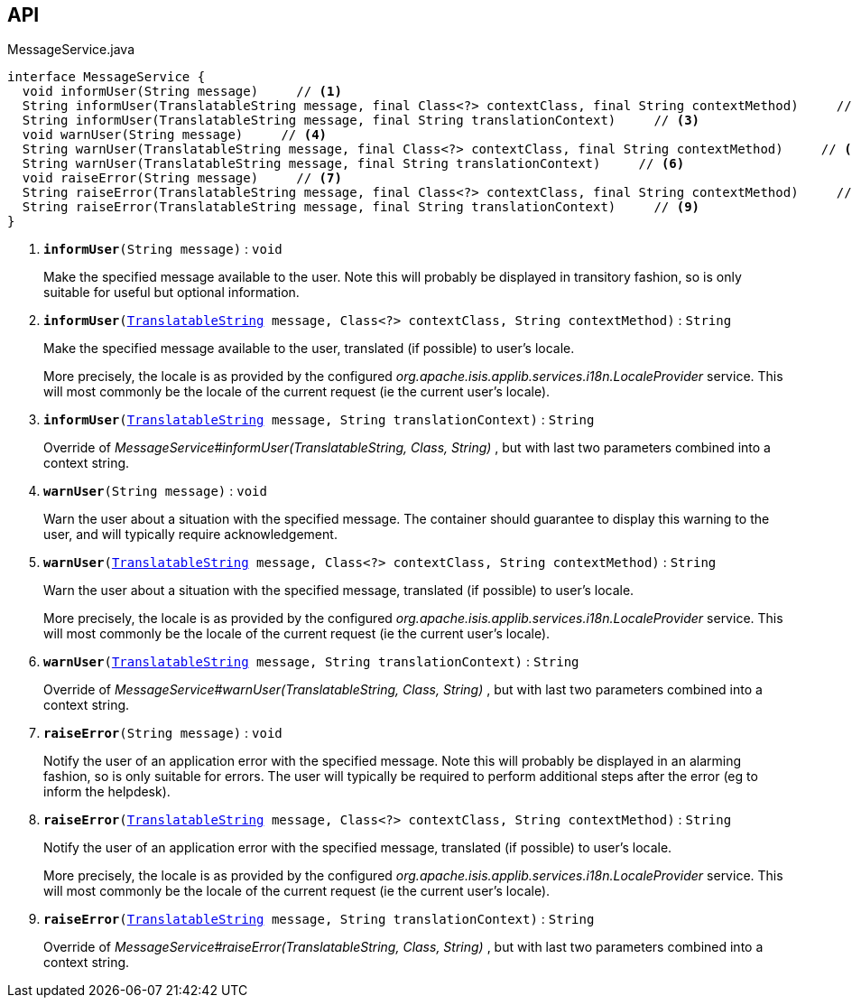 :Notice: Licensed to the Apache Software Foundation (ASF) under one or more contributor license agreements. See the NOTICE file distributed with this work for additional information regarding copyright ownership. The ASF licenses this file to you under the Apache License, Version 2.0 (the "License"); you may not use this file except in compliance with the License. You may obtain a copy of the License at. http://www.apache.org/licenses/LICENSE-2.0 . Unless required by applicable law or agreed to in writing, software distributed under the License is distributed on an "AS IS" BASIS, WITHOUT WARRANTIES OR  CONDITIONS OF ANY KIND, either express or implied. See the License for the specific language governing permissions and limitations under the License.

== API

.MessageService.java
[source,java]
----
interface MessageService {
  void informUser(String message)     // <.>
  String informUser(TranslatableString message, final Class<?> contextClass, final String contextMethod)     // <.>
  String informUser(TranslatableString message, final String translationContext)     // <.>
  void warnUser(String message)     // <.>
  String warnUser(TranslatableString message, final Class<?> contextClass, final String contextMethod)     // <.>
  String warnUser(TranslatableString message, final String translationContext)     // <.>
  void raiseError(String message)     // <.>
  String raiseError(TranslatableString message, final Class<?> contextClass, final String contextMethod)     // <.>
  String raiseError(TranslatableString message, final String translationContext)     // <.>
}
----

<.> `[teal]#*informUser*#(String message)` : `void`
+
--
Make the specified message available to the user. Note this will probably be displayed in transitory fashion, so is only suitable for useful but optional information.
--
<.> `[teal]#*informUser*#(xref:system:generated:index/applib/services/i18n/TranslatableString.adoc[TranslatableString] message, Class<?> contextClass, String contextMethod)` : `String`
+
--
Make the specified message available to the user, translated (if possible) to user's locale.

More precisely, the locale is as provided by the configured _org.apache.isis.applib.services.i18n.LocaleProvider_ service. This will most commonly be the locale of the current request (ie the current user's locale).
--
<.> `[teal]#*informUser*#(xref:system:generated:index/applib/services/i18n/TranslatableString.adoc[TranslatableString] message, String translationContext)` : `String`
+
--
Override of _MessageService#informUser(TranslatableString, Class, String)_ , but with last two parameters combined into a context string.
--
<.> `[teal]#*warnUser*#(String message)` : `void`
+
--
Warn the user about a situation with the specified message. The container should guarantee to display this warning to the user, and will typically require acknowledgement.
--
<.> `[teal]#*warnUser*#(xref:system:generated:index/applib/services/i18n/TranslatableString.adoc[TranslatableString] message, Class<?> contextClass, String contextMethod)` : `String`
+
--
Warn the user about a situation with the specified message, translated (if possible) to user's locale.

More precisely, the locale is as provided by the configured _org.apache.isis.applib.services.i18n.LocaleProvider_ service. This will most commonly be the locale of the current request (ie the current user's locale).
--
<.> `[teal]#*warnUser*#(xref:system:generated:index/applib/services/i18n/TranslatableString.adoc[TranslatableString] message, String translationContext)` : `String`
+
--
Override of _MessageService#warnUser(TranslatableString, Class, String)_ , but with last two parameters combined into a context string.
--
<.> `[teal]#*raiseError*#(String message)` : `void`
+
--
Notify the user of an application error with the specified message. Note this will probably be displayed in an alarming fashion, so is only suitable for errors. The user will typically be required to perform additional steps after the error (eg to inform the helpdesk).
--
<.> `[teal]#*raiseError*#(xref:system:generated:index/applib/services/i18n/TranslatableString.adoc[TranslatableString] message, Class<?> contextClass, String contextMethod)` : `String`
+
--
Notify the user of an application error with the specified message, translated (if possible) to user's locale.

More precisely, the locale is as provided by the configured _org.apache.isis.applib.services.i18n.LocaleProvider_ service. This will most commonly be the locale of the current request (ie the current user's locale).
--
<.> `[teal]#*raiseError*#(xref:system:generated:index/applib/services/i18n/TranslatableString.adoc[TranslatableString] message, String translationContext)` : `String`
+
--
Override of _MessageService#raiseError(TranslatableString, Class, String)_ , but with last two parameters combined into a context string.
--

